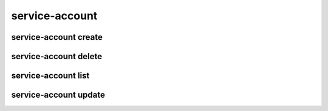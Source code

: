service-account
===============

service-account create
----------------------

service-account delete
----------------------

service-account list
--------------------

service-account update
----------------------
